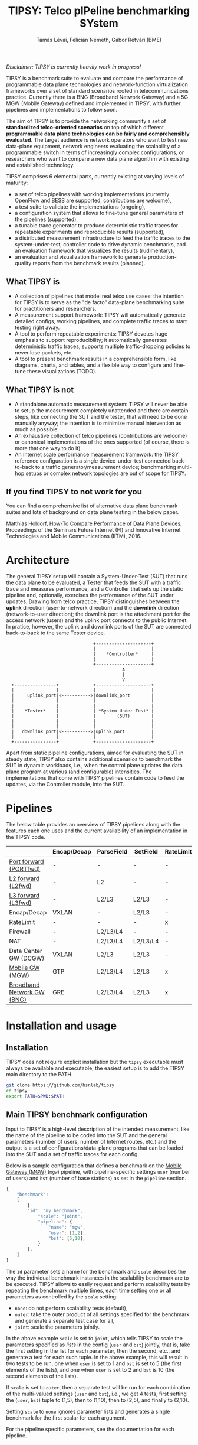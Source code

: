 #+LaTeX_HEADER:\usepackage[margin=2cm]{geometry}
#+LaTeX_HEADER:\usepackage{enumitem}
#+LaTeX_HEADER:\usepackage{tikz}
#+LATEX:\setitemize{noitemsep,topsep=0pt,parsep=0pt,partopsep=0pt}
#+LATEX:\lstdefinelanguage{javascript}{basicstyle=\scriptsize\ttfamily,numbers=left,numberstyle=\scriptsize,stepnumber=1,showstringspaces=false,breaklines=true,frame=lines}
#+OPTIONS: toc:nil author:t ^:nil num:nil

#+TITLE: TIPSY: Telco pIPeline benchmarking SYstem
#+AUTHOR: Tamás Lévai, Felicián Németh, Gábor Rétvári (BME)

/Disclaimer: TIPSY is currently heavily work in progress!/

TIPSY is a benchmark suite to evaluate and compare the performance of
programmable data plane technologies and network-function virtualization
frameworks over a set of standard scenarios rooted in telecommunications
practice. Currently there is a BNG (Broadband Network Gateway) and a 5G MGW
(Mobile Gateway) defined and implemented in TIPSY, with further pipelines
and implementations to follow soon.

The aim of TIPSY is to provide the networking community a set of
*standardized telco-oriented scenarios* on top of which different
*programmable data plane technologies can be fairly and comprehensibly
evaluated*.  The target audience is network operators who want to test new
data-plane equipment, network engineers evaluating the scalability of a
programmable switch in terms of increasingly complex configurations, or
researchers who want to compare a new data plane algorithm with existing
and established technology.

TIPSY comprises 6 elemental parts, currently existing at varying levels of
maturity:

- a set of telco pipelines with working implementations (currently OpenFlow
  and BESS are supported, contributions are welcome),
- a test suite to validate the implementations (ongoing),
- a configuration system that allows to fine-tune general parameters of the
  pipelines (supported),
- a tunable trace generator to produce deterministic traffic traces for
  repeatable experiments and reproducible results (supported),
- a distributed measurement infrastructure to feed the traffic traces to
  the system-under-test, controller code to drive dynamic benchmarks, and
  an evaluation framework that visualizes the results (rudimentary),
- an evaluation and visualization framework to generate production-quality
  reports from the benchmark results (planned).

** What TIPSY is

- A collection of pipelines that model real telco use cases: the intention
  for TIPSY is to serve as the "de facto" data-plane benchmarking suite for
  practitioners and researchers.
- A measurement support framework: TIPSY will automatically generate
  detailed configs, working pipelines, and complete traffic traces to start
  testing right away.
- A tool to perform repeatable experiments: TIPSY devotes huge emphasis to
  support reproducibility; it automatically generates deterministic traffic
  traces, supports multiple traffic-dropping policies to never lose
  packets, etc.
- A tool to present benchmark results in a comprehensible form, like
  diagrams, charts, and tables, and a flexible way to configure and
  fine-tune these visualizations (TODO).

** What TIPSY is not

- A standalone automatic measurement system: TIPSY will never be able to
  setup the measurement completely unattended and there are certain steps,
  like connecting the SUT and the tester, that will need to be done
  manually anyway; the intention is to minimize manual intervention as much
  as possible.
- An exhaustive collection of telco pipelines (contributions are welcome)
  or canonical implementations of the ones supported (of course, there is
  more that one way to do it).
- An Internet scale performance measurement framework: the TIPSY reference
  configuration is a single device-under-test connected back-to-back to a
  traffic generator/measurement device; benchmarking multi-hop setups or
  complex network topologies are out of scope for TIPSY.

** If you find TIPSY to not work for you

You can find a comprehensive list of alternative data plane benchmark
suites and lots of background on data plane testing in the below paper.

Matthias Holdorf,
[[https://www.net.in.tum.de/fileadmin/TUM/NET/NET-2016-07-1/NET-2016-07-1_05.pdf][How-To Compare Performance of Data Plane Devices]],
Proceedings of the Seminars Future Internet (FI) and Innovative Internet
Technologies and Mobile Communications (IITM), 2016.

* Architecture

The general TIPSY setup will contain a System-Under-Test (SUT) that runs
the data plane to be evaluated, a Tester that feeds the SUT with a traffic
trace and measures performance, and a Controller that sets up the static
pipeline and, optionally, exercises the performance of the SUT under
updates.  Drawing from telco practice, TIPSY distinguishes between the
*uplink* direction (user-to-network direction) and the *downlink* direction
(network-to-user direction); the downlink port is the attachment port for
the access network (users) and the uplink port connects to the public
Internet. In pratice, however, the uplink and downlink ports of the SUT are
connected back-to-back to the same Tester device.

:                                  +---------------------+
:                                  |                     |
:                                  |    *Controller*     |
:                                  |                     |
:                                  +---------------------+
:                                             A
:                                             |
:                                             V
:   +----------------+             +---------------------+
:   |                |             |                     |
:   |     uplink_port|<----------->|downlink_port        |
:   |                |             |                     |
:   |                |             |                     |
:   |    *Tester*    |             | *System Under Test* |
:   |                |             |        (SUT)        |
:   |                |             |                     |
:   |                |             |                     |
:   |   downlink_port|<----------->|uplink_port          |
:   |                |             |                     |
:   +----------------+             +---------------------+

Apart from static pipeline configurations, aimed for evaluating the SUT in
steady state, TIPSY also contains additional scenarios to benchmark the SUT
in dynamic workloads, i.e., when the control plane updates the data plane
program at various (and configurable) intensities.  The implementations
that come with TIPSY pipelines contain code to feed the updates, via the
Controller module, into the SUT.

* Pipelines

The below table provides an overview of TIPSY pipelines along with the
features each one uses and the current availability of an implementation in
the TIPSY code.

#+ATTR_LaTeX: :align |c|c|c|c|c|c|c|c|c|c|
|------------------------------------------------------+-------------+------------+----------+-----------+----------+-----+--------|
|                                                      | Encap/Decap | ParseField | SetField | RateLimit | Firewall | NAT | Status |
|------------------------------------------------------+-------------+------------+----------+-----------+----------+-----+--------|
| [[./doc/README.portfwd.org][Port forward (PORTfwd)]] | -           | -          | -        | -         | -        | -   | TODO   |
|------------------------------------------------------+-------------+------------+----------+-----------+----------+-----+--------|
| [[./doc/README.L2fwd.org][L2 forward (L2fwd)]]       | -           | L2         | -        | -         | -        | -   | TODO   |
|------------------------------------------------------+-------------+------------+----------+-----------+----------+-----+--------|
| [[./doc/README.L2fwd.org][L3 forward (L3fwd)]]       | -           | L2/L3      | L2/L3    | -         | -        | -   | TODO   |
|------------------------------------------------------+-------------+------------+----------+-----------+----------+-----+--------|
| Encap/Decap                                          | VXLAN       | -          | L2/L3    | -         | -        | -   | TODO   |
|------------------------------------------------------+-------------+------------+----------+-----------+----------+-----+--------|
| RateLimit                                            | -           | -          | -        | x         | -        | -   | TODO   |
|------------------------------------------------------+-------------+------------+----------+-----------+----------+-----+--------|
| Firewall                                             | -           | L2/L3/L4   | -        | -         | x        | -   | TODO   |
|------------------------------------------------------+-------------+------------+----------+-----------+----------+-----+--------|
| NAT                                                  | -           | L2/L3/L4   | L2/L3/L4 | -         | -        | x   | TODO   |
|------------------------------------------------------+-------------+------------+----------+-----------+----------+-----+--------|
| Data Center GW (DCGW)                                | VXLAN       | L2/L3      | L2/L3    | -         | -        | x   | TODO   |
|------------------------------------------------------+-------------+------------+----------+-----------+----------+-----+--------|
| [[./doc/README.mgw.org][Mobile GW (MGW)]]            | GTP         | L2/L3/L4   | L2/L3    | x         | -        | -   | OK     |
|------------------------------------------------------+-------------+------------+----------+-----------+----------+-----+--------|
| [[./doc/README.bng.org][Broadband Network GW (BNG)]] | GRE         | L2/L3/L4   | L2/L3    | x         | x        | x   | OK     |
|------------------------------------------------------+-------------+------------+----------+-----------+----------+-----+--------|

* Installation and usage

** Installation

TIPSY does not require explicit installation but the =tipsy= executable
must always be available and executable; the easiest setup is to add the
TIPSY main directory to the PATH.

#+BEGIN_SRC sh
git clone https://github.com/hsnlab/tipsy
cd tipsy
export PATH=$PWD:$PATH
#+END_SRC

** Main TIPSY benchmark configuration

Input to TIPSY is a high-level description of the intended measurement,
like the name of the pipeline to be coded into the SUT and the general
parameters (number of users, number of Internet routes, etc.) and the
output is a set of configurations/data-plane programs that can be loaded
into the SUT and a set of traffic traces for each config.  

Below is a sample configuration that defines a benchmark on the
[[././doc/README.mgw.org][Mobile Gateway (MGW)]] (=mgw=) pipeline, with
pipeline-specific settings =user= (number of users) and =bst= (number of
base stations) as set in the =pipeline= section.

#+BEGIN_SRC javascript
{
    "benchmark":
    [
        {
	    "id": "my_benchmark",
            "scale": "joint",
            "pipeline": {
                "name": "mgw",
                "user": [1,2],
                "bst": [5,10],
            }
        },
    ]
}
#+END_SRC

The =id= parameter sets a name for the benchmark and =scale= describes the
way the individual benchmark instances in the scalability benchmark are to
be executed. TIPSY allows to easily request and perform scalability tests
by repeating the benchmark multiple times, each time setting one or all
parameters as controlled by the =scale= setting:
- =none=: do not perform scalability tests (default),
- =outer=: take the outer product of all settings specified for the
  benchmark and generate a separate test case for all,
- =joint=: scale the parameters jointly.

In the above example =scale= is set to =joint=, which tells TIPSY to scale
the parameters specified as /lists/ in the config (=user= and =bst=)
jointly, that is, take the first setting in the list for each parameter,
then the second, etc., and generate a test for each such tuple.  In the
above example, this will result in two tests to be run, one when =user= is
set to 1 and =bst= is set to 5 (the first elements of the lists), and one
when =user= is set to 2 and =bst= is 10 (the second elements of the lists).

If =scale= is set to =outer=, then a separate test will be run for each
combination of the multi-valued settings (=user= and =bst=), i.e., we get 4
tests, first setting the (=user=, =bst=) tuple to (1,5), then to (1,10),
then to (2,5), and finally to (2,10).

Setting =scale= to =none= ignores parameter lists and generates a single
benchmark for the first scalar for each argument.

For the pipeline specific parameters, see the documentation for each
pipeline.

** TODO Run TIPSY

The first step to run a benchmark is to create a root directory that will
contain all files (configurations, traffic traces, data plane configs,
results, etc.) associated with the benchmark and to write the main JSON
configuration.  Then, to actually run the benchmark, simply issue the
necessary TIPSY commands executing the benchmark driver =tipsy= in the
benchmark root directory with different command line arguments.

#+BEGIN_SRC sh
mkdir my_bng_benchmark
cd my_bng_benchmark
<store a TIPSY benchnmark configuration into a JSON file>
tipsy config 
tipsy traffic-gen
tipsy run
...
tipsy clean
#+END_SRC

The basic workflow is as follows.

1. Create the benchmark root directory as above.

   #+BEGIN_SRC sh
   mkdir my_bng_benchmark
   cd my_bng_benchmark
   #+END_SRC

2. Place a main TIPSY configuration file =my_benchmark.json= into the root
   directory and edit it according to your needs. The below configuration
   will set up the [[././doc/README.mgw.org][Mobile Gateway (MGW)]] (=mgw=)
   pipeline and benchmark the OVS and the BESS backends, while scaling the
   number of users from 10 to 1000.

   #+BEGIN_SRC javascript
     {
         "benchmark": {
             "id": "my_benchmark"
             "pipeline": {
                 "name": "mgw",
                 "user": [10, 100, 1000, 1000],
             }
         },
         "traffic": {
             "pkt-size": 64,
         },
         "sut": {
             "type": ["ovs", "bess"]
         },
     }
   #+END_SRC

3. Generate the configuration for the individual test cases that make up
   the benchmark, that is, a separate test for all settings of the =user=
   and =backend= parameters, with each test case configuration placed into
   a separate directory.

   #+BEGIN_SRC sh
   tipsy config my_benchmark.json
   #+END_SRC

   This call will set the benchmark configuration from =my_benchmark.json=,
   setting each parameter that was not explicitly specified there to a sane
   default value.

   You may also omit the file argument from =tipsy config= in which case
   TIPSY will take the first JSON file it finds in the current directory as
   a configuration for the benchmark.  The same applies to all =tipsy=
   invocations.

   #+BEGIN_SRC sh
   tipsy config
   #+END_SRC

4. Generate the sample traffic traces that will be fed to the SUT during
   the benchmark (this may take a while).

   #+BEGIN_SRC sh
   tipsy traffic-gen
   #+END_SRC

5. Run the benchmark (this may take an even longer while).

   #+BEGIN_SRC sh
   tipsy run
   #+END_SRC

   Currently, the remote configuration system is fairly rudimentary, like
   you must specify SSH passwords as clear text in the JSON config, etc.,
   finalizing this step is currently a main TODO item for TIPSY.

6. Evaluate, and visualize: these features have not been implemented yet so
   you must do these manually by now.

7. Clean up the benchmark directory by removing all temporary files (pcaps,
   logs, etc.) but leave the results untouched.

   #+BEGIN_SRC sh
   tipsy clean
   #+END_SRC

There is a TIPSY design document available
[[./doc/README.vision.org][here]] that summarizes a hypothetical TIPSY
session once all missing pieces will eventually have fallen into their
place.

** Until we get there

At the moment the =tipsy= benchmark driver executable is still
work-in-progress and some commands may not work perfectly reliably.  The
below examples will help you leveraging the valuable and finished parts of
TIPSY until it gets into a production-ready state.

#+BEGIN_SRC sh
cd <TIPSY_DIR>
./gen/gen-conf.py --pipeline bng --user 10 > ryu/conf.json
cd ryu
ryu-manager --config-dir .
#+END_SRC

The above code generates a config for the BNG pipeline with setting the
number of users to 10 and using the default settings otherwise and then
runs the =Ryu= controller to set up the pipeline in OpenFlow (note that an
OpenFlow switch, like Open vSwtich, needs to be started separately).

Another example:
#+BEGIN_SRC sh
cd <TIPSY_DIR>
./gen/gen-conf.py --pipeline mgw --handover 2 > conf.json
./bess/update-agent.py -d /path/to/bess -c conf.json
#+END_SRC

This snippet generates an MGW pipeline and runs the pipeline in BESS. Note
that the code automatically starts BESS.

* Miscellaneous

You can make the output a bit more readable by installing
=ryu/color_log.py=, read the header of =ryu/color_log.py= for how to do
that.

* TODO License

